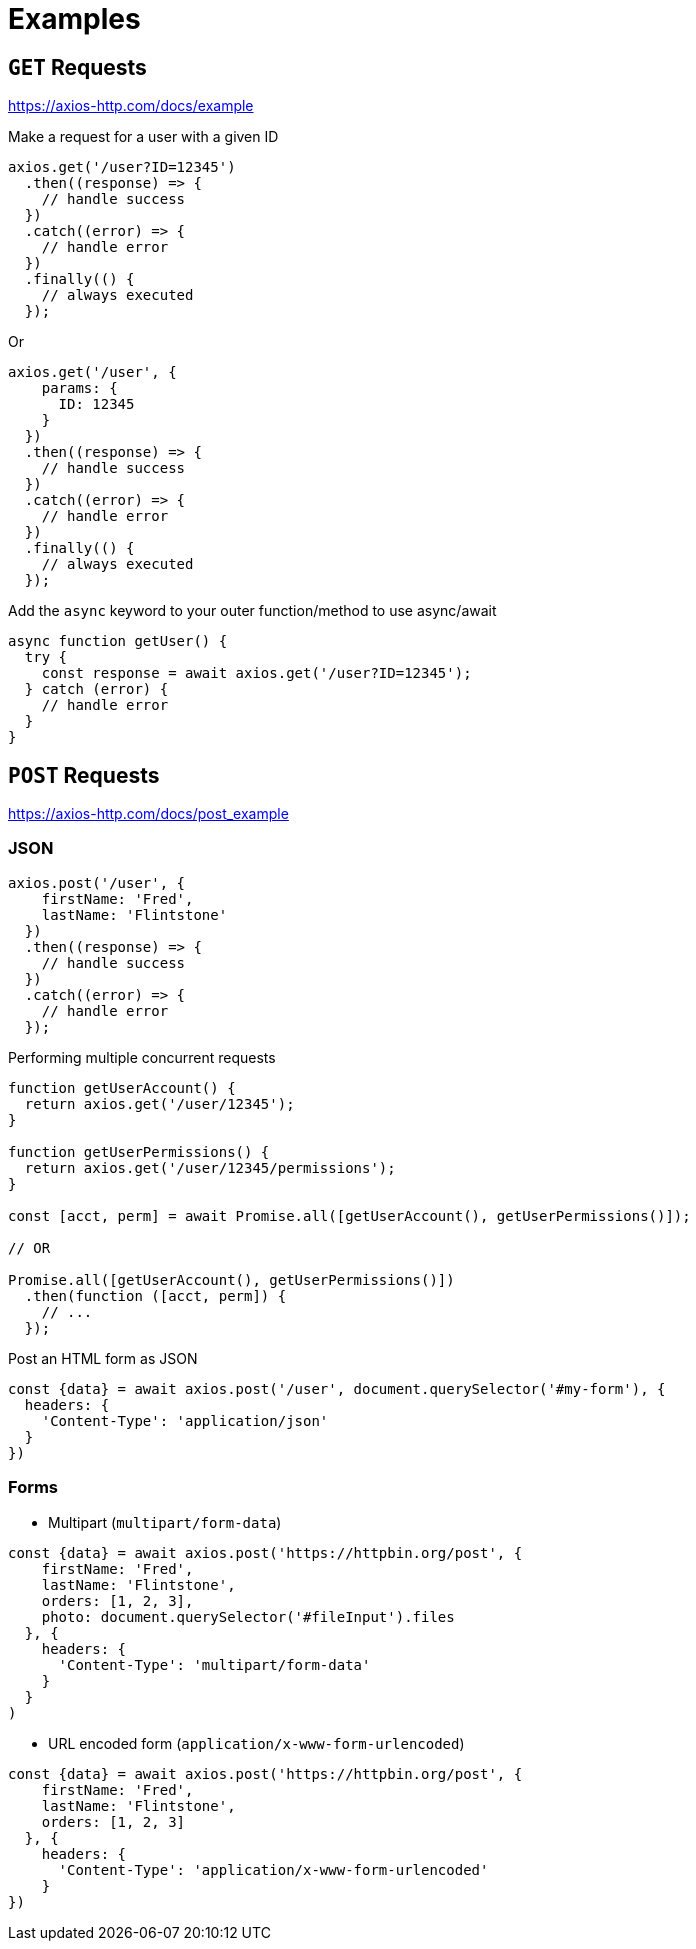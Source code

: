 = Examples

== `GET` Requests

https://axios-http.com/docs/example

Make a request for a user with a given ID

[source,javascript]
----
axios.get('/user?ID=12345')
  .then((response) => {
    // handle success
  })
  .catch((error) => {
    // handle error
  })
  .finally(() {
    // always executed
  });
----

Or

[source,javascript]
----
axios.get('/user', {
    params: {
      ID: 12345
    }
  })
  .then((response) => {
    // handle success
  })
  .catch((error) => {
    // handle error
  })
  .finally(() {
    // always executed
  });  
----

Add the `async` keyword to your outer function/method to use async/await

[source,javascript]
----
async function getUser() {
  try {
    const response = await axios.get('/user?ID=12345');
  } catch (error) {
    // handle error
  }
}
----

== `POST` Requests

https://axios-http.com/docs/post_example

=== JSON

[source,javascript]
----
axios.post('/user', {
    firstName: 'Fred',
    lastName: 'Flintstone'
  })
  .then((response) => {
    // handle success
  })
  .catch((error) => {
    // handle error
  });
----

Performing multiple concurrent requests

[source,javascript]
----
function getUserAccount() {
  return axios.get('/user/12345');
}

function getUserPermissions() {
  return axios.get('/user/12345/permissions');
}

const [acct, perm] = await Promise.all([getUserAccount(), getUserPermissions()]);

// OR

Promise.all([getUserAccount(), getUserPermissions()])
  .then(function ([acct, perm]) {
    // ...
  });
----

Post an HTML form as JSON

[source,javascript]
----
const {data} = await axios.post('/user', document.querySelector('#my-form'), {
  headers: {
    'Content-Type': 'application/json'
  }
})
----

=== Forms

* Multipart (`multipart/form-data`)

[source,javascript]
----
const {data} = await axios.post('https://httpbin.org/post', {
    firstName: 'Fred',
    lastName: 'Flintstone',
    orders: [1, 2, 3],
    photo: document.querySelector('#fileInput').files
  }, {
    headers: {
      'Content-Type': 'multipart/form-data'
    }
  }
)
----

* URL encoded form (`application/x-www-form-urlencoded`)

[source,javascript]
----
const {data} = await axios.post('https://httpbin.org/post', {
    firstName: 'Fred',
    lastName: 'Flintstone',
    orders: [1, 2, 3]
  }, {
    headers: {
      'Content-Type': 'application/x-www-form-urlencoded'
    }
})
----